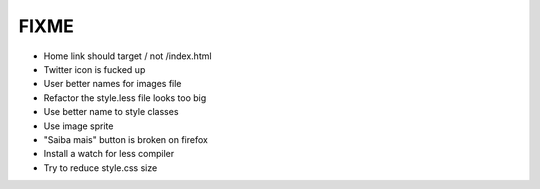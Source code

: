 FIXME
=====

- Home link should target / not /index.html
- Twitter icon is fucked up
- User better names for images file
- Refactor the style.less file looks too big
- Use better name to style classes
- Use image sprite
- "Saiba mais" button is broken on firefox
- Install a watch for less compiler
- Try to reduce style.css size